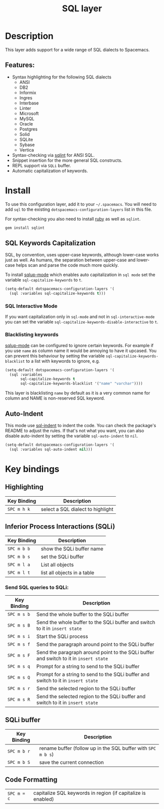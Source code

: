 #+TITLE: SQL layer

[[file:img/sql.png]]

* Table of Contents                                         :TOC_4_gh:noexport:
- [[#description][Description]]
  - [[#features][Features:]]
- [[#install][Install]]
  - [[#sql-keywords-capitalization][SQL Keywords Capitalization]]
    - [[#sql-interactive-mode][SQL Interactive Mode]]
    - [[#blacklisting-keywords][Blacklisting keywords]]
  - [[#auto-indent][Auto-Indent]]
- [[#key-bindings][Key bindings]]
  - [[#highlighting][Highlighting]]
  - [[#inferior-process-interactions-sqli][Inferior Process Interactions (SQLi)]]
    - [[#send-sql-queries-to-sqli][Send SQL queries to SQLi:]]
  - [[#sqli-buffer][SQLi buffer]]
  - [[#code-formatting][Code Formatting]]

* Description
This layer adds support for a wide range of SQL dialects to Spacemacs.

** Features:
- Syntax highlighting for the following SQL dialects
  - ANSI
  - DB2
  - Informix
  - Ingres
  - Interbase
  - Linter
  - Microsoft
  - MySQL
  - Oracle
  - Postgres
  - Solid
  - SQLite
  - Sybase
  - Vertica
- Syntax-checking via [[https://github.com/purcell/sqlint][sqlint]] for ANSI SQL.
- Snippet insertion for the more general SQL constructs.
- REPL support via =SQLi= buffer.
- Automatic capitalization of keywords.

* Install
To use this configuration layer, add it to your =~/.spacemacs=. You will need to
add =sql= to the existing =dotspacemacs-configuration-layers= list in this
file.

For syntax-checking you also need to install [[https://www.ruby-lang.org/en/about/][ruby]] as well as =sqlint=.

#+BEGIN_SRC ruby
	gem install sqlint
#+END_SRC

** SQL Keywords Capitalization
SQL, by convention, uses upper-case keywords, although lower-case works just as
well. As humans, the separation between upper-case and lower-case helps scan and
parse the code much more quickly.

To install [[https://github.com/Trevoke/sqlup-mode.el][sqlup-mode]] which enables auto capitalization in =sql mode= set the
variable =sql-capitalize-keywords= to =t=.

#+BEGIN_SRC emacs-lisp
  (setq-default dotspacemacs-configuration-layers '(
    (sql :variables sql-capitalize-keywords t)))
#+END_SRC

*** SQL Interactive Mode
If you want capitalization only in =sql-mode= and not in =sql-interactive-mode=
you can set the variable =sql-capitalize-keywords-disable-interactive= to =t=.

*** Blacklisting keywords
[[https://github.com/Trevoke/sqlup-mode.el][sqlup-mode]] can be configured to ignore certain keywords. For example if you use
=name= as column name it would be annoying to have it upcased. You can prevent
this behaviour by setting the variable =sql-capitalize-keywords-blacklist= to
a list with keywords to ignore, e.g.

#+BEGIN_SRC emacs-lisp
  (setq-default dotspacemacs-configuration-layers '(
    (sql :variables
         sql-capitalize-keywords t
         sql-capitalize-keywords-blacklist '("name" "varchar"))))
#+END_SRC

This layer is blacklisting =name= by default as it is a very common name for
column and NAME is non-reserved SQL keyword.

** Auto-Indent
This mode use [[https://github.com/alex-hhh/emacs-sql-indent][sql-indent]] to indent the code. You can check the package's README
to adjust the rules. If that's not what you want, you can also disable
auto-indent by setting the variable =sql-auto-indent= to =nil=.

#+BEGIN_SRC emacs-lisp
  (setq-default dotspacemacs-configuration-layers '(
    (sql :variables sql-auto-indent nil)))
#+END_SRC

* Key bindings
** Highlighting

| Key Binding | Description                       |
|-------------+-----------------------------------|
| ~SPC m h k~ | select a SQL dialect to highlight |

** Inferior Process Interactions (SQLi)

| Key Binding | Description                 |
|-------------+-----------------------------|
| ~SPC m b b~ | show the SQLi buffer name   |
| ~SPC m b s~ | set the SQLi buffer         |
| ~SPC m l a~ | List all objects            |
| ~SPC m l t~ | list all objects in a table |

*** Send SQL queries to SQLi:

| Key Binding | Description                                                                           |
|-------------+---------------------------------------------------------------------------------------|
| ~SPC m s b~ | Send the whole buffer to the SQLi buffer                                              |
| ~SPC m s B~ | Send the whole buffer to the SQLi buffer and switch to it in =insert state=           |
| ~SPC m s i~ | Start the SQLi process                                                                |
| ~SPC m s f~ | Send the paragraph around point to the SQLi buffer                                    |
| ~SPC m s F~ | Send the paragraph around point to the SQLi buffer and switch to it in =insert state= |
| ~SPC m s q~ | Prompt for a string to send to the SQLi buffer                                        |
| ~SPC m s Q~ | Prompt for a string to send to the SQLi buffer and switch to it in =insert state=     |
| ~SPC m s r~ | Send the selected region to the SQLi buffer                                           |
| ~SPC m s R~ | Send the selected region to the SQLi buffer and switch to it in =insert state=        |

** SQLi buffer

| Key Binding | Description                                                  |
|-------------+--------------------------------------------------------------|
| ~SPC m b r~ | rename buffer (follow up in the SQL buffer with ~SPC m b s~) |
| ~SPC m b S~ | save the current connection                                  |

** Code Formatting

| ~SPC m = c~ | capitalize SQL keywords in region (if capitalize is enabled) |
